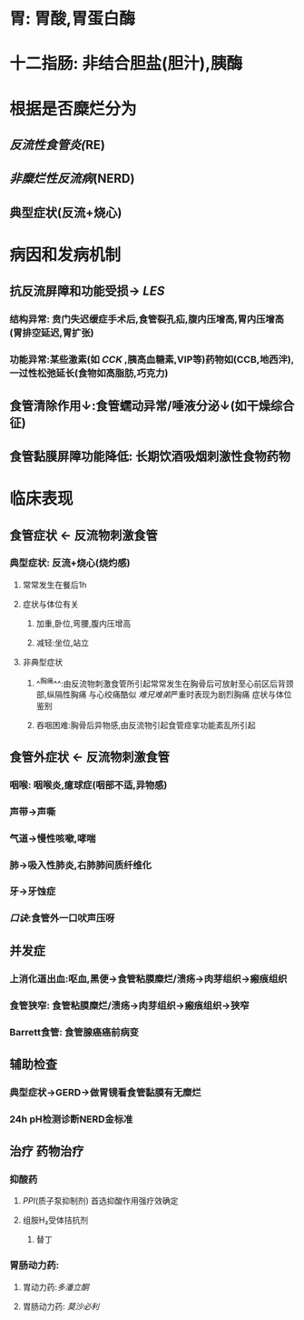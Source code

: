 #+filters: {"dashboard" false}

* 胃: 胃酸,胃蛋白酶
* 十二指肠: 非结合胆盐(胆汁),胰酶
* 根据是否糜烂分为
** [[反流性食管炎(]]RE)
** [[非糜烂性反流病]](NERD)
** 典型症状(反流+烧心)
* 病因和发病机制
** 抗反流屏障和功能受损→ [[LES]]
*** 结构异常: 贲门失迟缓症手术后,食管裂孔疝,腹内压增高,胃内压增高(胃排空延迟,胃扩张)
*** 功能异常:某些激素(如 [[CCK]] ,胰高血糖素,VIP等)药物如(CCB,地西泮),一过性松弛延长(食物如高脂肪,巧克力)
** 食管清除作用↓:食管蠕动异常/唾液分泌↓(如干燥综合征)
** 食管黏膜屏障功能降低: 长期饮酒吸烟刺激性食物药物
* 临床表现
** 食管症状 ← 反流物刺激食管
*** 典型症状: 反流+烧心(烧灼感)
**** 常常发生在餐后1h
**** 症状与体位有关
***** 加重,卧位,弯腰,腹内压增高
***** 减轻:坐位,站立
**** 非典型症状
***** ^^胸痛^^:由反流物刺激食管所引起常常发生在胸骨后可放射至心前区后背颈部,纵隔性胸痛 与心绞痛酷似 [[难兄难弟]]严重时表现为剧烈胸痛 症状与体位鉴别
***** 吞咽困难:胸骨后异物感,由反流物引起食管痉挛功能紊乱所引起
** 食管外症状 ← 反流物刺激食管
*** 咽喉: 咽喉炎,癔球症(咽部不适,异物感)
*** 声带→声嘶
*** 气道→慢性咳嗽,哮喘
*** 肺→吸入性肺炎,右肺肺间质纤维化
*** 牙→牙蚀症
*** [[口诀]]:食管外一口吠声压呀
** 并发症
*** 上消化道出血:呕血,黑便→食管粘膜糜烂/溃疡→肉芽组织→瘢痕组织
*** 食管狭窄: 食管粘膜糜烂/溃疡→肉芽组织→瘢痕组织→狭窄
*** Barrett食管: 食管腺癌癌前病变
** 辅助检查
*** 典型症状→GERD→做胃镜看食管黏膜有无糜烂
*** 24h pH检测诊断NERD金标准
** 治疗 药物治疗
*** 抑酸药
**** [[PPI]](质子泵抑制剂) 首选抑酸作用强疗效确定
**** 组胺H₂受体拮抗剂
***** 替丁
*** 胃肠动力药:
**** 胃动力药:[[多潘立酮]]
**** 胃肠动力药: [[莫沙必利]]